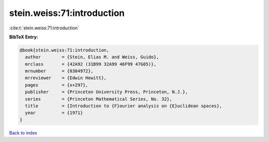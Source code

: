 stein.weiss:71:introduction
===========================

:cite:t:`stein.weiss:71:introduction`

**BibTeX Entry:**

.. code-block:: bibtex

   @book{stein.weiss:71:introduction,
     author        = {Stein, Elias M. and Weiss, Guido},
     mrclass       = {42A92 (31B99 32A99 46F99 47G05)},
     mrnumber      = {0304972},
     mrreviewer    = {Edwin Hewitt},
     pages         = {x+297},
     publisher     = {Princeton University Press, Princeton, N.J.},
     series        = {Princeton Mathematical Series, No. 32},
     title         = {Introduction to {F}ourier analysis on {E}uclidean spaces},
     year          = {1971}
   }

`Back to index <../By-Cite-Keys.rst>`_
